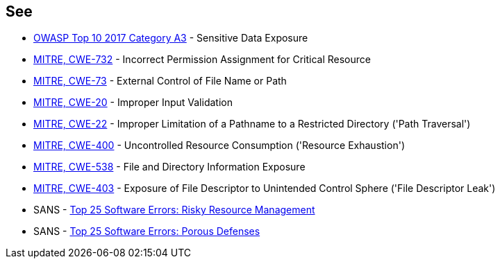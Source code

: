 == See

* https://www.owasp.org/www-project-top-ten/2017/A3_2017-Sensitive_Data_Exposure[OWASP Top 10 2017 Category A3] - Sensitive Data Exposure
* https://cwe.mitre.org/data/definitions/732[MITRE, CWE-732] - Incorrect Permission Assignment for Critical Resource
* https://cwe.mitre.org/data/definitions/73[MITRE, CWE-73] - External Control of File Name or Path
* https://cwe.mitre.org/data/definitions/20[MITRE, CWE-20] - Improper Input Validation		
* https://cwe.mitre.org/data/definitions/22[MITRE, CWE-22] - Improper Limitation of a Pathname to a Restricted Directory ('Path Traversal')
* https://cwe.mitre.org/data/definitions/400[MITRE, CWE-400] - Uncontrolled Resource Consumption ('Resource Exhaustion')
* https://cwe.mitre.org/data/definitions/538[MITRE, CWE-538] - File and Directory Information Exposure
* https://cwe.mitre.org/data/definitions/403[MITRE, CWE-403] - Exposure of File Descriptor to Unintended Control Sphere ('File Descriptor Leak')
* SANS - https://www.sans.org/top25-software-errors/#cat2[Top 25 Software Errors: Risky Resource Management]
* SANS - https://www.sans.org/top25-software-errors/#cat3[Top 25 Software Errors: Porous Defenses]
